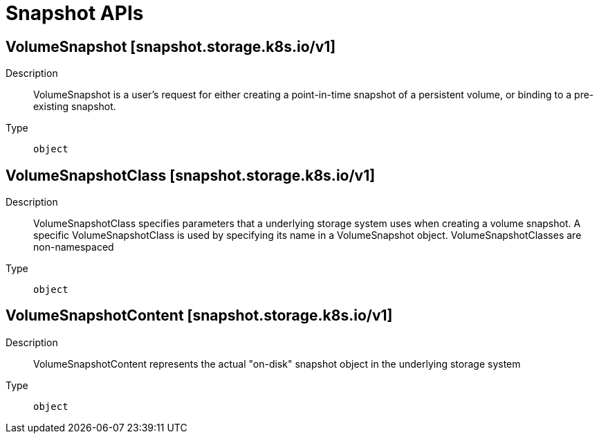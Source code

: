 // Automatically generated by 'openshift-apidocs-gen'. Do not edit.
:_mod-docs-content-type: ASSEMBLY
[id="snapshot-apis"]
= Snapshot APIs

:toc: macro
:toc-title:

toc::[]

== VolumeSnapshot [snapshot.storage.k8s.io/v1]

Description::
+
--
VolumeSnapshot is a user's request for either creating a point-in-time snapshot of a persistent volume, or binding to a pre-existing snapshot.
--

Type::
  `object`

== VolumeSnapshotClass [snapshot.storage.k8s.io/v1]

Description::
+
--
VolumeSnapshotClass specifies parameters that a underlying storage system uses when creating a volume snapshot. A specific VolumeSnapshotClass is used by specifying its name in a VolumeSnapshot object. VolumeSnapshotClasses are non-namespaced
--

Type::
  `object`

== VolumeSnapshotContent [snapshot.storage.k8s.io/v1]

Description::
+
--
VolumeSnapshotContent represents the actual "on-disk" snapshot object in the underlying storage system
--

Type::
  `object`

